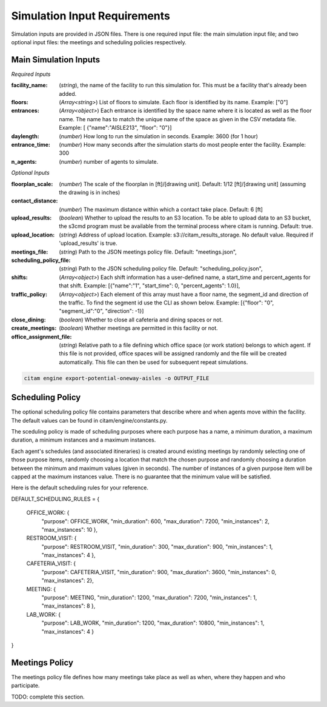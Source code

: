 .. _input_requirements:


==============================
Simulation Input Requirements
==============================

Simulation inputs are provided in JSON files. There is one required input file:
the main simulation input file; and two optional input files:
the meetings and scheduling policies respectively.

-----------------------
Main Simulation Inputs
-----------------------

*Required Inputs*

:facility_name: (*string*), the name of the facility to run this simulation for. This must be
                a facility that's already been added.
:floors: (*Array<string>*) List of floors to simulate. Each floor is identified by its name.
        Example: ["0"]
:entrances: (*Array<object>*) Each entrance is identified by the space name where it is located
            as well as the floor name. The name has to match the unique name of the space as given
            in the CSV metadata file. Example: [ {"name":"AISLE213", "floor": "0"}]
:daylength: (*number*) How long to run the simulation in seconds. Example: 3600 (for 1 hour)
:entrance_time: (*number*) How many seconds after the simulation starts do most people enter
                the facility. Example: 300
:n_agents: (*number*) number of agents to simulate.

*Optional Inputs*

:floorplan_scale: (*number*) The scale of the floorplan in [ft]/[drawing unit].
                    Default: 1/12 [ft]/[drawing unit] (assuming the drawing is in inches)
:contact_distance: (*number*) The maximum distance within which a contact take place. Default: 6 [ft]
:upload_results: (*boolean*) Whether to upload the results to an S3 location. To
                 be able to upload data to an S3 bucket, the s3cmd program must
                 be available from the terminal process where citam is running. Default: true.
:upload_location: (*string*) Address of upload location. Example: s3://citam_results_storage.
                  No default value. Required if 'upload_results' is true.
:meetings_file: (*string*) Path to the JSON meetings policy file. Default: "meetings.json",
:scheduling_policy_file: (*string*) Path to the JSON scheduling policy file. Default: "scheduling_policy.json",
:shifts: (*Array<object>*) Each shift information has a user-defined name, a start_time and
        percent_agents for that shift. Example: [{"name":"1", "start_time": 0, "percent_agents": 1.0}],
:traffic_policy: (*Array<object>*) Each element of this array must have a floor name,
        the segment_id and direction of the traffic. To find the segment id use the CLI as
        shown below. Example: [{"floor": "0", "segment_id":"0", "direction": -1}]
:close_dining: (*boolean*) Whether to close all cafeteria and dining spaces or not.
:create_meetings: (*boolean*) Whether meetings are permitted in this facility or not.
:office_assignment_file: (*string*) Relative path to a file defining which office space (or work station) belongs to which agent. If this
        file is not provided, office spaces will be assigned randomly and the file will be created automatically. This file can then
        be used for subsequent repeat simulations.
        
.. code-block:: console

    citam engine export-potential-oneway-aisles -o OUTPUT_FILE


-------------------
Scheduling Policy
-------------------

The optional scheduling policy file contains parameters that describe where and when agents
move within the facility. The default values can be found in citam/engine/constants.py.

The sceduling policy is made of scheduling purposes where each purpose has a
name, a minimum duration, a maximum duration, a minimum instances and a maximum
instances.

Each agent's schedules (and associated itineraries) is created around existing meetings
by randomly selecting one of those purpose items, randomly choosing a location that match
the chosen purpose and randomly choosing a duration between the minimum and maximum
values (given in seconds). The number of instances of a given purpose item will be capped at the
maximum instances value. There is no guarantee that the minimum value will be
satisfied.

Here is the default scheduling rules for your reference.

DEFAULT_SCHEDULING_RULES = {

    OFFICE_WORK:     {
                      "purpose": OFFICE_WORK,
                      "min_duration": 600,
                      "max_duration": 7200,
                      "min_instances": 2,
                      "max_instances": 10
                      },
    RESTROOM_VISIT:  {
                      "purpose": RESTROOM_VISIT,
                      "min_duration": 300,
                      "max_duration": 900,
                      "min_instances": 1,
                      "max_instances": 4
                      },
    CAFETERIA_VISIT: {
                      "purpose": CAFETERIA_VISIT,
                      "min_duration": 900,
                      "max_duration": 3600,
                      "min_instances": 0,
                      "max_instances": 2},
    MEETING:         {
                      "purpose": MEETING,
                      "min_duration": 1200,
                      "max_duration": 7200,
                      "min_instances": 1,
                      "max_instances": 8
                      },
    LAB_WORK:        {
                      "purpose": LAB_WORK,
                      "min_duration": 1200,
                      "max_duration": 10800,
                      "min_instances": 1,
                      "max_instances": 4
                      }
}

----------------
Meetings Policy
----------------

The meetings policy file defines how many meetings take place as well as when, where they
happen and who participate.

TODO: complete this section.